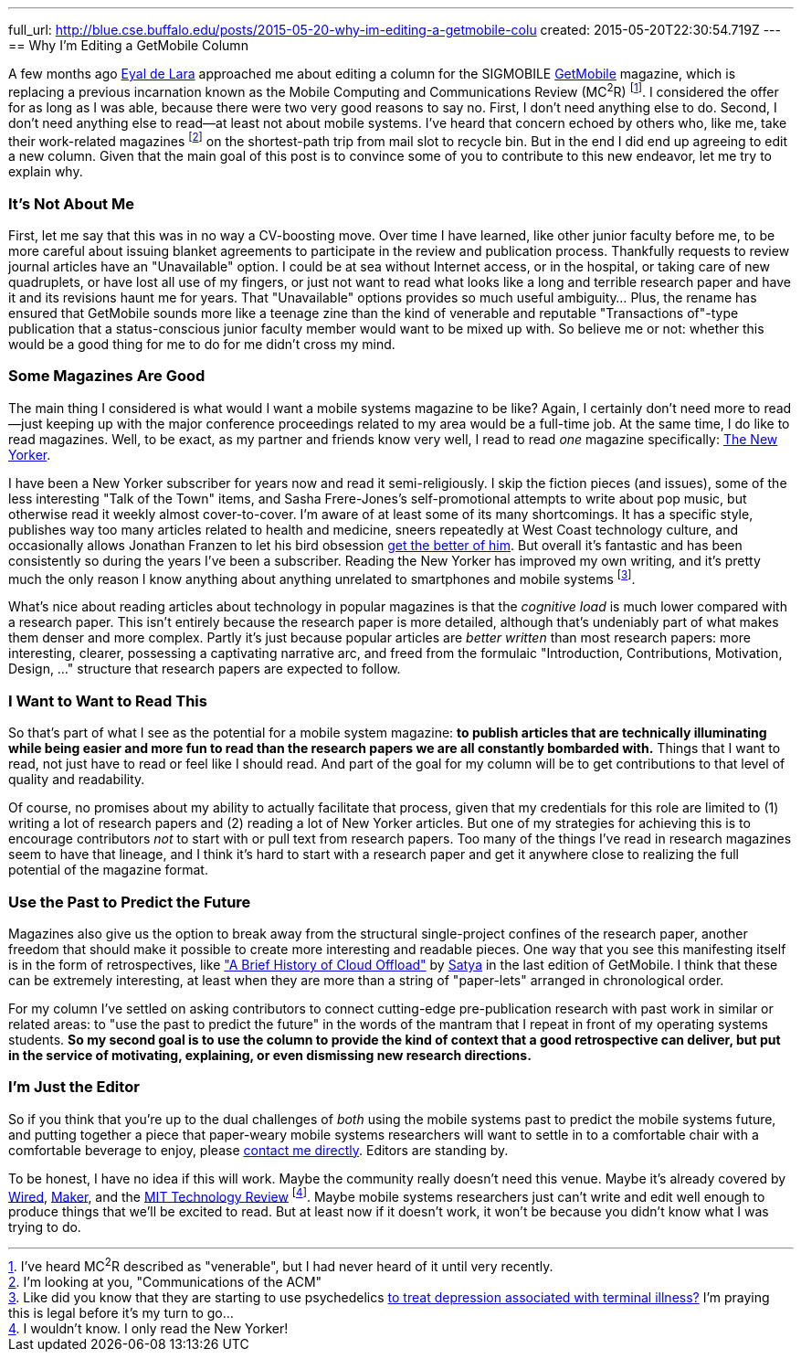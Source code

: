 ---
full_url: http://blue.cse.buffalo.edu/posts/2015-05-20-why-im-editing-a-getmobile-colu
created: 2015-05-20T22:30:54.719Z
---
== Why I'm Editing a GetMobile Column

[.snippet]
--
[.lead]
A few months ago [.spelling_exception]#http://www.cs.toronto.edu/~delara/[Eyal de Lara]#
approached
me about editing a column for the SIGMOBILE
http://www.sigmobile.org/pubs/getmobile/[GetMobile] magazine, which is
replacing a previous incarnation known as the Mobile Computing and
Communications Review (MC^2^R) footnote:[I've heard MC^2^R described as
"venerable", but I had never heard of it until very recently.]. I considered
the offer for as long as I was able, because there were two very good reasons
to say no. First, I don't need anything else to do. Second, I don't need
anything else to read--at least not about mobile systems. I've heard
that concern echoed by others who, like me, take their work-related magazines
footnote:[I'm looking at you, "Communications of the ACM"] on the shortest-path trip from
mail slot to recycle bin. But in the end I did end up agreeing to edit a new
column. Given that the main goal of this post is to convince some of you to
contribute to this new endeavor, [.readmore]#let me try to explain why.#
--

=== It's Not About Me

First, let me say that this was in no way a CV-boosting move. Over time I
have learned, like other junior faculty before me, to be more careful about
issuing blanket agreements to participate in the review and publication
process. [.pullquote]#Thankfully requests to review journal articles have an
"Unavailable" option.# I could be at sea without Internet access, or in the
hospital, or taking care of new quadruplets, or have lost all use of my
fingers, or just not want to read what looks like a long and terrible
research paper and have it and its revisions haunt me for years. That
"Unavailable" options provides so much useful ambiguity... Plus, the rename
has ensured that GetMobile sounds more like a teenage zine than the kind of
venerable and reputable "Transactions of"-type publication that a
status-conscious junior faculty member would want to be mixed up with. So
believe me or not: whether this would be a good thing for me to do for me
didn't cross my mind.

=== Some Magazines Are Good

The main thing I considered is what would I want a mobile systems magazine to
be like? Again, I certainly don't need more to read--just keeping up with the
major conference proceedings related to my area would be a full-time job. At
the same time, I do like to read magazines. Well, to be exact, as my partner
and friends know very well, I read to read _one_ magazine specifically:
http://www.newyorker.com/[The New Yorker].

I have been a New Yorker subscriber for years now and read it
semi-religiously. I skip the fiction pieces (and issues), some of the less
interesting "Talk of the Town" items, and [.spelling_exception]#Sasha
Frere-Jones's# self-promotional attempts to write about pop music, but
otherwise read it weekly almost cover-to-cover. I'm aware of at least some of
its many shortcomings. It has a specific style, publishes way too many
articles related to health and medicine, sneers repeatedly at West Coast
technology culture, and occasionally allows
[.spelling_exception]#Jonathan Franzen# to let his bird obsession
http://www.newyorker.com/magazine/2015/04/06/carbon-capture[get the better of
him]. But overall it's fantastic and has been consistently so during the
years I've been a subscriber. Reading the New Yorker has improved my own
writing, and it's pretty much the only reason I know anything about anything
unrelated to smartphones and mobile systems footnote:[Like did you know that
they are starting to use psychedelics
http://www.newyorker.com/magazine/2015/02/09/trip-treatment[to treat
depression associated with terminal illness?] I'm praying this is legal
before it's my turn to go...].

[.pullquote]#What's nice about reading articles about technology in popular
magazines is that the _cognitive load_ is much lower compared with a research
paper.# This isn't entirely because the research paper is more detailed,
although that's undeniably part of what makes them denser and more complex.
Partly it's just because popular articles are _better written_ than most
research papers: more interesting, clearer, possessing a captivating
narrative arc, and freed from the formulaic "Introduction, Contributions,
Motivation, Design, ..." structure that research papers are expected to
follow.

=== I Want to Want to Read This

So that's part of what I see as the potential for a mobile system magazine:
*to publish articles that are technically illuminating while being easier and
more fun to read than the research papers we are all constantly bombarded
with.* Things that I want to read, not just have to read or feel like I
should read. And part of the goal for my column will be to get contributions
to that level of quality and readability.

Of course, no promises about my ability to actually facilitate that process,
given that my credentials for this role are limited to (1) writing a lot of
research papers and (2) reading a lot of New Yorker articles. But one of my
strategies for achieving this is to encourage contributors _not_ to start
with or pull text from research papers. Too many of the things I've read in
research magazines seem to have that lineage, and I think it's hard to start
with a research paper and get it anywhere close to realizing the full
potential of the magazine format.

=== Use the Past to Predict the Future

Magazines also give us the option to break away from the structural
single-project confines of the research paper, another freedom that should
make it possible to create more interesting and readable pieces. One way that
you see this manifesting itself is in the form of retrospectives, like
http://www.sigmobile.org/pubs/getmobile/articles/Vol18Issue4_1.pdf["A Brief
History of Cloud Offload"] by
[.spelling_exception]#https://www.cs.cmu.edu/~satya/[Satya]# in the last
edition of GetMobile. I think that these can be extremely interesting, at
least when they are more than a string of "paper-lets" arranged in
chronological order.

For my column I've settled on asking contributors to connect cutting-edge
pre-publication research with past work in similar or related areas: to "use
the past to predict the future" in the words of the mantram that I repeat in
front of my operating systems students. *So my second goal is to use the
column to provide the kind of context that a good retrospective can deliver,
but put in the service of motivating, explaining, or even dismissing new
research directions.*

=== I'm Just the Editor

So if you think that you're up to the dual challenges of _both_ using the
mobile systems past to predict the mobile systems future, and putting
together a piece that paper-weary mobile systems researchers will want to
settle in to a comfortable chair with a comfortable beverage to enjoy, please
mailto:challen@buffalo.edu[contact me directly]. Editors are standing by.

To be honest, I have no idea if this will work. Maybe the community really
doesn't need this venue. Maybe it's already covered by
http://www.wired.com[Wired], http://makezine.com[Maker], and the
http://www.technologyreview.com[MIT Technology Review] footnote:[I wouldn't know.
I only read the New Yorker!]. Maybe mobile systems researchers just can't
write and edit well enough to produce things that we'll be excited to read.
But at least now if it doesn't work, it won't be because you didn't know what
I was trying to do.
